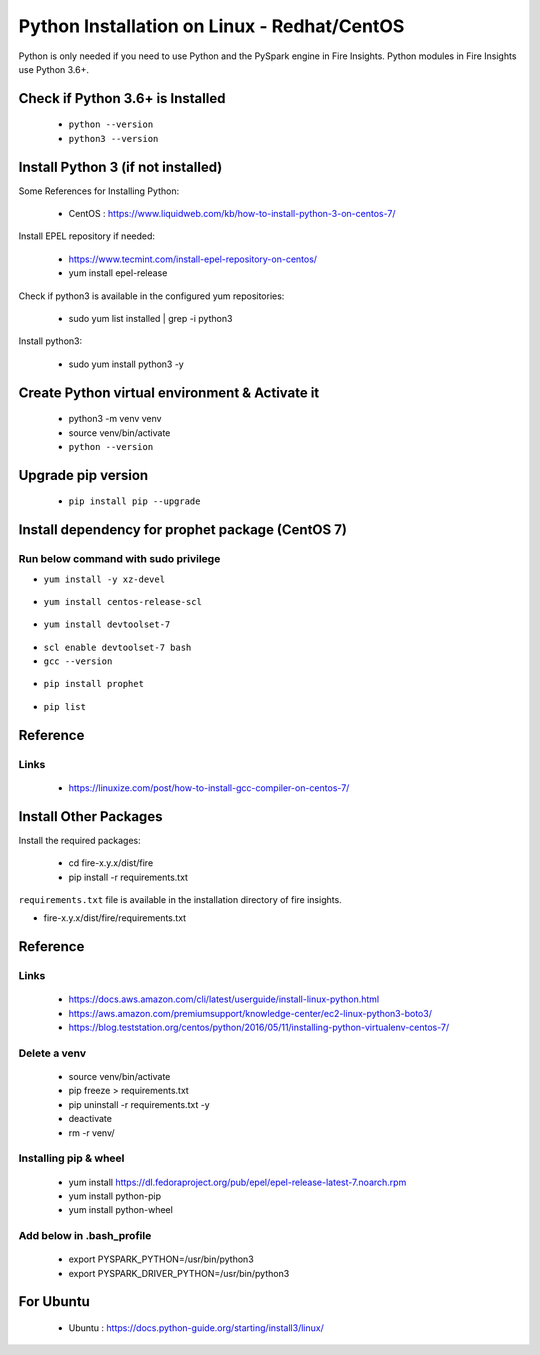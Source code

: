 Python Installation on Linux - Redhat/CentOS
============================

Python is only needed if you need to use Python and the PySpark engine in Fire Insights. Python modules in Fire Insights use Python 3.6+.

Check if Python 3.6+ is Installed
----------------

  * ``python --version``
  * ``python3 --version``

Install Python 3 (if not installed)
----------------

Some References for Installing Python:

  * CentOS : https://www.liquidweb.com/kb/how-to-install-python-3-on-centos-7/

Install EPEL repository if needed:

  * https://www.tecmint.com/install-epel-repository-on-centos/
  * yum install epel-release
  
Check if python3 is available in the configured yum repositories:

  * sudo yum list installed | grep -i python3
  
.. figure:: ..//_assets/configuration/python-package.PNG
   :alt: Installations
   :align: center
   :width: 60%

Install python3:

  * sudo yum install python3 -y

.. figure:: ../_assets/configuration/python-install.PNG
   :alt: Installations
   :align: center
   :width: 60%

Create Python virtual environment & Activate it
---------------------------------

  * python3 -m venv venv
  * source venv/bin/activate
  * ``python --version``

.. figure:: ../_assets/configuration/venv.PNG
   :alt: Installations
   :align: center
   :width: 60%

.. figure:: ../_assets/configuration/python-version.PNG
   :alt: Installations
   :align: center
   :width: 60%

Upgrade pip version
-------------------

  * ``pip install pip --upgrade``

.. figure:: ../_assets/configuration/pip-upgrade.PNG
   :alt: Installations
   :align: center
   :width: 60%

Install dependency for prophet package (CentOS 7)
-----------------------------------------

Run below command with sudo privilege
++++++++++++++++++++++++++++++++++

* ``yum install -y xz-devel``
    
.. figure:: ../_assets/configuration/develop-tool.PNG
   :alt: Installations
   :align: center
   :width: 60%   

* ``yum install centos-release-scl``
  
.. figure:: ../_assets/configuration/scl-tool.PNG
   :alt: Installations
   :align: center
   :width: 60% 
   
* ``yum install devtoolset-7``
  
.. figure:: ../_assets/configuration/devtool7.PNG
   :alt: Installations
   :align: center
   :width: 60%  
 
* ``scl enable devtoolset-7 bash``
* ``gcc --version``
   
.. figure:: ../_assets/configuration/gcc_version.PNG
   :alt: Installations
   :align: center
   :width: 60%    

* ``pip install prophet``

.. figure:: ../_assets/configuration/fbprophet.PNG
   :alt: Installations
   :align: center
   :width: 60%

* ``pip list``

.. figure:: ../_assets/configuration/piplist.PNG
   :alt: Installations
   :align: center
   :width: 60%

Reference
---------

Links
+++++

  * https://linuxize.com/post/how-to-install-gcc-compiler-on-centos-7/

Install Other Packages
----------------------

Install the required packages:

   * cd fire-x.y.x/dist/fire
   * pip install -r requirements.txt
   
``requirements.txt`` file is available in the installation directory of fire insights.

* fire-x.y.x/dist/fire/requirements.txt

Reference
---------

Links
+++++

  * https://docs.aws.amazon.com/cli/latest/userguide/install-linux-python.html
  * https://aws.amazon.com/premiumsupport/knowledge-center/ec2-linux-python3-boto3/
  * https://blog.teststation.org/centos/python/2016/05/11/installing-python-virtualenv-centos-7/
  
Delete a venv
+++++++++++++

   * source venv/bin/activate
   * pip freeze > requirements.txt
   * pip uninstall -r requirements.txt -y
   * deactivate
   * rm -r venv/

Installing pip & wheel
+++++++++++++++++++

  * yum install https://dl.fedoraproject.org/pub/epel/epel-release-latest-7.noarch.rpm
  * yum install python-pip
  * yum install python-wheel
  
  
Add below in .bash_profile
++++++++++++++++++++++++++

  * export PYSPARK_PYTHON=/usr/bin/python3
  * export PYSPARK_DRIVER_PYTHON=/usr/bin/python3  



   
For Ubuntu
----------

  * Ubuntu : https://docs.python-guide.org/starting/install3/linux/
